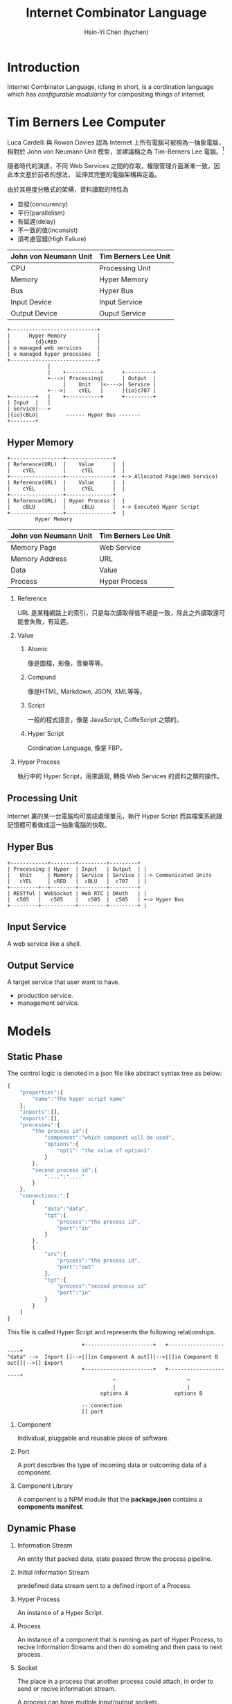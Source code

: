 #+TITLE: Internet Combinator Language
#+AUTHOR:Hsin-Yi Chen (hychen)
#+OPTIONS: H:2 num:t toc:t
#+OPTIONS: ^:nil
#+OPTIONS: <:nil todo:nil *:t ^:{} @:t ::t |:t TeX:t

* Introduction

Internet Combinator Language, iclang in short, is a cordination language 
which has [[en.wikipedia.org/wiki/Configurable_modularity][configurable modularity]] for compositing things of internet.

* Tim Berners Lee Computer

Luca Cardelli 與 Rowan Davies 認為 Internet 上所有電腦可被視為一抽象電腦，
相對於 John von Neumann Unit 模型，並建議稱之為 Tim-Berners Lee 電腦。[1]

隨者時代的演進，不同 Web Services 之間的存取，權限管理介面漸漸一致，因此本文基於前者的想法，
延伸其完整的電腦架構與定義。

由於其極度分散式的架構，資料讀取的特性為

- 並發(concurency)
- 平行(parallelism)
- 有延遲(delay)
- 不一致的值(inconsist)
- 須考慮容錯(High Faliure)

#+TBLNAME: 與 John von Neumann 模型的比較
| John von Neumann Unit | Tim Berners Lee Unit |
|-----------------------+----------------------|
| CPU                   | Processing Unit      |
| Memory                | Hyper Memory         |
| Bus                   | Hyper Bus            |
| Input Device          | Input Service        |
| Output Device         | Ouput Service        |

#+BEGIN_SRC ditaa :file images/tim-berners-lee-computer-arch.png :cmdline -r -E
  +----------------------------+            
  |      Hyper Memory          |
  |        {d}cRED             |
  | o managed web services     |
  | o managed hyper processes  |
  +----------------------------+
               |    
               |    +-----------+      +---------+      
               +--->| Processing|      | Output  |     
                    |    Unit   |<---->| Service |
               +--->|    cYEL   |      |{io}c707 |     
  +--------+   |    +-----------+      +---------+
  | Input  |   |
  | Service|---+
  |{io}cBLU|         ------ Hyper Bus -------
  +--------+         
#+END_SRC

#+RESULTS:
[[file:images/tim-berners-lee-computer-arch.png]]

** Hyper Memory

#+BEGIN_SRC ditaa :file images/tim-berners-lee-computer-hyper-memory.png :cmdline -r -E
+-----------------+---------------+   
| Reference(URL)  |    Value      |  | 
|    cYEL         |     cYEL      |  |
+-----------------+---------------+  +-> Allocated Page(Web Service)
| Reference(URL)  |    Value      |  | 
|    cYEL         |     cYEL      |  |
+-----------------+---------------+
| Reference(URL)  | Hyper Process |  |
|    cBLU         |     cBLU      |  +-> Executed Hyper Script  
+-----------------+---------------+  |
         Hyper Memory
#+END_SRC

#+RESULTS:
[[file:images/tim-berners-lee-computer-hyper-memory.png]]

| John von Neumann Unit | Tim Berners Lee Unit |
|-----------------------+----------------------|
| Memory Page           | Web Service          |
| Memory Address        | URL                  |
| Data                  | Value                |
| Process               | Hyper Process        |

*** Reference

URL 是某種網路上的索引，只是每次讀取得值不總是一致，除此之外讀取還可能會失敗，有延遲。

*** Value

***** Atomic

像是圖檔，影像，音樂等等。

***** Compund 

像是HTML, Markdown, JSON, XML等等。

***** Script

一般的程式語言，像是 JavaScript, CoffeScript 之類的。

***** Hyper Script

Cordination Language, 像是 FBP。

*** Hyper Process

執行中的 Hyper Script，用來讀寫, 轉換 Web Services 的資料之類的操作。

** Processing Unit

Internet 裏的某一台電腦均可當成處理單元，執行 Hyper Script 而其檔案系統跟記憶體可看做成這一抽象電腦的快取。

** Hyper Bus

#+BEGIN_SRC ditaa :file images/tim-berners-lee-computer-hyper-bus.png :cmdline -r -E
+------------+--------+---------+---------+
| Processing | Hyper  | Input   | Output  | |
|   Unit     | Memory | Service | Service | |-> Communicated Units
|   cYEL     | cRED   |  cBLU   |  c707   | |
+---------+--+--------+---------+---------+
| RESTful | WebSocket | Web RTC | OAuth   | |
|  c505   |   c505    |   c505  |  c505   | +-> Hyper Bus           
+---------+-----------+---------+---------+ |                
#+END_SRC

#+RESULTS:
[[file:images/tim-berners-lee-computer-hyper-bus.png]]

** Input Service

A web service like a shell.

** Output Service

A target service that user want to have.

- production service.
- management service.

* Models
** Static Phase

The control logic is denoted in a json file like abstract syntax tree as below:

#+BEGIN_SRC js
  {
      "properties":{
          "name":"The hyper script name"
      },
      "inports":[],
      "exports":[],
      "processes":{
          "the process id":{
              "component":"which componet will be used",
              "options":{
                  "opt1": "the value of option1"
              }
          },
          "second process id":{
              "....":"...."
          }
      },
      "connections:":[
          {
              "data":"data",
              "tgt":{
                  "process":"the process id",
                  "port":"in"
              }
          },
          {
              "src":{
                  "process":"the process id",
                  "port":"out"
              },
              "tgt":{
                  "process":"second process id"
                  "port":"in"
              }
          }
      ]
  }
#+END_SRC

#+RESULTS:

This file is called Hyper Script and represents the following relationships.

#+BEGIN_SRC ditaa :file images/tim-berners-lee-computer-hyper-script.png :cmdline -r -E
                        +----------------------+   +----------------------+
"data" -->  Inport []-->|[]in Component A out[]|-->|[]in Component B out[]|-->[] Export
                        +----------------------+   +----------------------+
                                  ^                       ^
                                  |                       |
                              options A               options B
  
                        -- connection
                        [] port
#+END_SRC

#+RESULTS:
[[file:images/tim-berners-lee-computer-hyper-script.png]]

*** Component

Individual, pluggable and reusable piece of software. 

*** Port

A port descrbies the type of incoming data or outcoming data of a component.

*** Component Library 

A component is a NPM module that the *package.json* contains a *components manifest*.
    
** Dynamic Phase
*** Information Stream

An entity that packed data, state passed throw the process pipeline.

*** Initial Information Stream

predefined data stream sent to a defined inport of a Process

*** Hyper Process

An instance of a Hyper Script.

*** Process

An instance of a component that is running as part of Hyper Process, to
recive Information Streams and then do someting and then pass to next process.

*** Socket

The place in a process that another process could attach, in order to send or recive information stream.

A process can have mutiple input/output sockets.

*** Connection

connection between an outport of a Process, and inport of another Process
* Componets, HyperScript are functions

** Componets generate Process as Function

#+BEGIN_SRC js
    function componentA(options){
        return function(inports){
            if(options["ignore"]){
                return {"out": ""};
            }else{
                return {"out":"world!"};
            }          
        }
    }
  processA = componentA({"ignore":false});
  result = processA();
  return "hello " + result['out']
#+END_SRC

#+RESULTS:
: hello

** Connections
** HyperScript 

A hyperscript can be descrbied in functional mindset, here is a example in JavaScript.

#+BEGIN_SRC js
  function hyperscript(inports){
      options1 = {};
      options2 = {};
      process1 = component1(options1);
      process2 = component2(options2);
      exports['out'] = process2({"in": process1({"in": inports['in']})}['out']);
      return exports
  }
#+END_SRC

A hyperscript can be used like a component.

#+BEGIN_SRC js
  function(inports){
      options3 = {};
      process3 = component3(options3);
      exports['out'] = hyperscript({'in': process3({'in': inports['in'])['out']);
      return exports;
  }
#+END_SRC
[1]: [[http://research.microsoft.com/apps/pubs/default.aspx?id%3D67566][Luca Cardelli and Rowan Davies, 1997, Service Combinators for Web Computing]]
